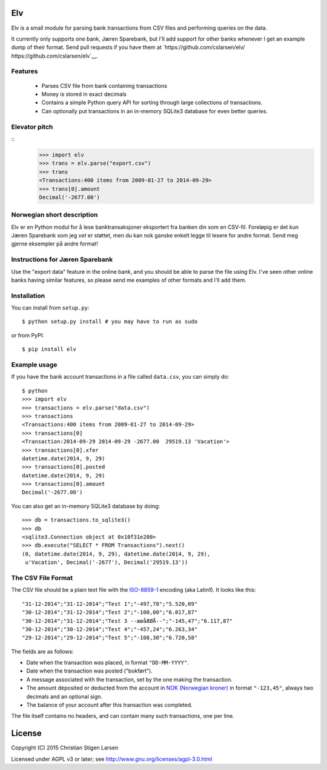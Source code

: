 Elv
===

.. image:: https://pypip.in/wheel/elv/badge.svg
    :target: https://pypi.python.org/pypi/elv/
    :alt: Wheel Status

Elv is a small module for parsing bank transactions from CSV files and
performing queries on the data.

It currently only supports one bank, Jæren Sparebank, but I'll add support for
other banks whenever I get an example dump of their format.  Send pull requests
if you have them at `https://github.com/cslarsen/elv/
https://github.com/cslarsen/elv`__.

Features
--------

  * Parses CSV file from bank containing transactions

  * Money is stored in exact decimals

  * Contains a simple Python query API for sorting through large collections of
    transactions.

  * Can optionally put transactions in an in-memory SQLite3 database for even
    better queries.


Elevator pitch
--------------
::
    >>> import elv
    >>> trans = elv.parse("export.csv")
    >>> trans
    <Transactions:400 items from 2009-01-27 to 2014-09-29>
    >>> trans[0].amount
    Decimal('-2677.00')

Norwegian short description
---------------------------

Elv er en Python modul for å lese banktransaksjoner eksportert fra
banken din som en CSV-fil. Foreløpig er det kun Jæren Sparebank som jeg
*vet* er støttet, men du kan nok ganske enkelt legge til lesere for
andre format.  Send meg gjerne eksempler på andre format!

Instructions for Jæren Sparebank
--------------------------------

Use the "export data" feature in the online bank, and you should be able
to parse the file using Elv.  I've seen other online banks having similar
features, so please send me examples of other formats and I'll add them.

Installation
------------

You can install from ``setup.py``::

    $ python setup.py install # you may have to run as sudo

or from PyPI::

    $ pip install elv

Example usage
-------------

If you have the bank account transactions in a file called ``data.csv``, you
can simply do::

    $ python
    >>> import elv
    >>> transactions = elv.parse("data.csv")
    >>> transactions
    <Transactions:400 items from 2009-01-27 to 2014-09-29>
    >>> transactions[0]
    <Transaction:2014-09-29 2014-09-29 -2677.00  29519.13 'Vacation'>
    >>> transactions[0].xfer
    datetime.date(2014, 9, 29)
    >>> transactions[0].posted
    datetime.date(2014, 9, 29)
    >>> transactions[0].amount
    Decimal('-2677.00')

You can also get an in-memory SQLite3 database by doing::

    >>> db = transactions.to_sqlite3()
    >>> db
    <sqlite3.Connection object at 0x10f31e200>
    >>> db.execute("SELECT * FROM Transactions").next()
    (0, datetime.date(2014, 9, 29), datetime.date(2014, 9, 29),
     u'Vacation', Decimal('-2677'), Decimal('29519.13'))

The CSV File Format
-------------------

The CSV file should be a plain text file with the
`ISO-8859-1 <https://en.wikipedia.org/wiki/ISO/IEC_8859-1>`__ encoding
(aka Latin1). It looks like this:

::

    "31-12-2014";"31-12-2014";"Test 1";"-497,78";"5.520,09"
    "30-12-2014";"31-12-2014";"Test 2";"-100,00";"6.017,87"
    "30-12-2014";"31-12-2014";"Test 3 --æøåÆØÅ--";"-145,47";"6.117,87"
    "30-12-2014";"30-12-2014";"Test 4";"-457,24";"6.263,34"
    "29-12-2014";"29-12-2014";"Test 5";"-108,30";"6.720,58"

The fields are as follows:

-  Date when the transaction was placed, in format ``"DD-MM-YYYY"``.
-  Date when the transaction was posted ("bokført").
-  A message associated with the transaction, set by the one making the
   transaction.
-  The amount deposited or deducted from the account in `NOK (Norwegian
   kroner) <https://en.wikipedia.org/wiki/Norwegian_krone>`__ in format
   ``"-123,45"``, always two decimals and an optional sign.
-  The balance of your account after this transaction was completed.

The file itself contains no headers, and can contain many such
transactions, one per line.

License
=======

Copyright (C) 2015 Christian Stigen Larsen

Licensed under AGPL v3 or later; see
http://www.gnu.org/licenses/agpl-3.0.html


